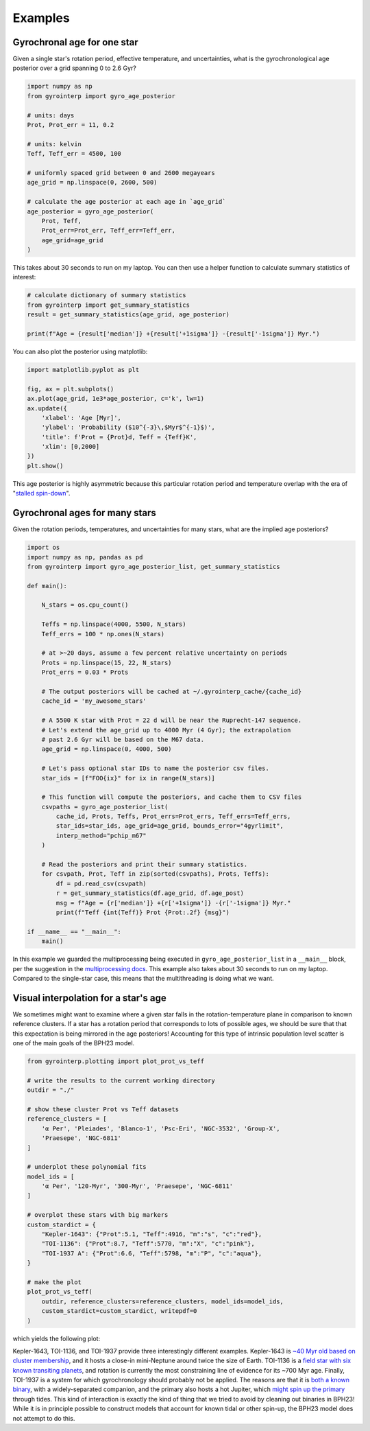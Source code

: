 Examples
========================================

Gyrochronal age for one star
++++++++++++++++++++++++++++++++++++++++

Given a single star's rotation period, effective temperature, and
uncertainties, what is the gyrochronological age posterior over a grid spanning
0 to 2.6 Gyr?

.. code-block:: python

  import numpy as np
  from gyrointerp import gyro_age_posterior

  # units: days
  Prot, Prot_err = 11, 0.2

  # units: kelvin
  Teff, Teff_err = 4500, 100

  # uniformly spaced grid between 0 and 2600 megayears
  age_grid = np.linspace(0, 2600, 500)

  # calculate the age posterior at each age in `age_grid`
  age_posterior = gyro_age_posterior(
      Prot, Teff,
      Prot_err=Prot_err, Teff_err=Teff_err,
      age_grid=age_grid
  )

This takes about 30 seconds to run on my laptop.  You can then use a helper
function to calculate summary statistics of interest:

.. code-block:: python

  # calculate dictionary of summary statistics
  from gyrointerp import get_summary_statistics
  result = get_summary_statistics(age_grid, age_posterior)

  print(f"Age = {result['median']} +{result['+1sigma']} -{result['-1sigma']} Myr.")

You can also plot the posterior using matplotlib:

.. code-block:: python

  import matplotlib.pyplot as plt

  fig, ax = plt.subplots()
  ax.plot(age_grid, 1e3*age_posterior, c='k', lw=1)
  ax.update({
      'xlabel': 'Age [Myr]',
      'ylabel': 'Probability ($10^{-3}\,$Myr$^{-1}$)',
      'title': f'Prot = {Prot}d, Teff = {Teff}K',
      'xlim': [0,2000]
  })
  plt.show()

.. |br| raw:: html

   <br />

.. image:: example_post.png
   :width: 50%
   :align: center

This age posterior is highly asymmetric because this particular rotation
period and temperature overlap with the era of "`stalled spin-down
<https://ui.adsabs.harvard.edu/abs/2020ApJ...904..140C/abstract>`_".



Gyrochronal ages for many stars
++++++++++++++++++++++++++++++++++++++++

Given the rotation periods, temperatures, and uncertainties for many stars,
what are the implied age posteriors?

.. code-block:: python

  import os
  import numpy as np, pandas as pd
  from gyrointerp import gyro_age_posterior_list, get_summary_statistics

  def main():

      N_stars = os.cpu_count()

      Teffs = np.linspace(4000, 5500, N_stars)
      Teff_errs = 100 * np.ones(N_stars)

      # at >~20 days, assume a few percent relative uncertainty on periods
      Prots = np.linspace(15, 22, N_stars)
      Prot_errs = 0.03 * Prots

      # The output posteriors will be cached at ~/.gyrointerp_cache/{cache_id}
      cache_id = 'my_awesome_stars'

      # A 5500 K star with Prot = 22 d will be near the Ruprecht-147 sequence.
      # Let's extend the age_grid up to 4000 Myr (4 Gyr); the extrapolation 
      # past 2.6 Gyr will be based on the M67 data.
      age_grid = np.linspace(0, 4000, 500)

      # Let's pass optional star IDs to name the posterior csv files.
      star_ids = [f"FOO{ix}" for ix in range(N_stars)]

      # This function will compute the posteriors, and cache them to CSV files
      csvpaths = gyro_age_posterior_list(
          cache_id, Prots, Teffs, Prot_errs=Prot_errs, Teff_errs=Teff_errs,
          star_ids=star_ids, age_grid=age_grid, bounds_error="4gyrlimit",
          interp_method="pchip_m67"
      )

      # Read the posteriors and print their summary statistics.
      for csvpath, Prot, Teff in zip(sorted(csvpaths), Prots, Teffs):
          df = pd.read_csv(csvpath)
          r = get_summary_statistics(df.age_grid, df.age_post)
          msg = f"Age = {r['median']} +{r['+1sigma']} -{r['-1sigma']} Myr."
          print(f"Teff {int(Teff)} Prot {Prot:.2f} {msg}")

  if __name__ == "__main__":
      main()

In this example we guarded the multiprocessing being executed in
``gyro_age_posterior_list`` in a ``__main__`` block, per the suggestion in the
`multiprocessing docs
<https://docs.python.org/3/library/multiprocessing.html>`_.  This example also
takes about 30 seconds to run on my laptop.  Compared to the single-star case,
this means that the multithreading is doing what we want.


.. _visual interpolation:

Visual interpolation for a star's age
++++++++++++++++++++++++++++++++++++++++
We sometimes might want to examine where a given star falls in the
rotation-temperature plane in comparison to known reference clusters.  If a
star has a rotation period that corresponds to lots of possible ages, we should
be sure that that this expectation is being mirrored in the age posteriors!
Accounting for this type of intrinsic population level scatter is one of the
main goals of the BPH23 model.

.. code-block:: python

  from gyrointerp.plotting import plot_prot_vs_teff

  # write the results to the current working directory
  outdir = "./"

  # show these cluster Prot vs Teff datasets
  reference_clusters = [
      'α Per', 'Pleiades', 'Blanco-1', 'Psc-Eri', 'NGC-3532', 'Group-X',
      'Praesepe', 'NGC-6811'
  ]

  # underplot these polynomial fits
  model_ids = [
      'α Per', '120-Myr', '300-Myr', 'Praesepe', 'NGC-6811'
  ]

  # overplot these stars with big markers
  custom_stardict = {
      "Kepler-1643": {"Prot":5.1, "Teff":4916, "m":"s", "c":"red"},
      "TOI-1136": {"Prot":8.7, "Teff":5770, "m":"X", "c":"pink"},
      "TOI-1937 A": {"Prot":6.6, "Teff":5798, "m":"P", "c":"aqua"},
  }

  # make the plot
  plot_prot_vs_teff(
      outdir, reference_clusters=reference_clusters, model_ids=model_ids,
      custom_stardict=custom_stardict, writepdf=0
  )

which yields the following plot:

.. |br| raw:: html

   <br />

.. image:: example_plot.png
   :width: 80%
   :align: center

Kepler-1643, TOI-1136, and TOI-1937 provide three interestingly different
examples.  Kepler-1643 is `~40 Myr old based on cluster membership
<https://ui.adsabs.harvard.edu/abs/2022AJ....164..215B/abstract>`_, and it
hosts a close-in mini-Neptune around twice the size of Earth.  TOI-1136 is a
`field star with six known transiting planets
<https://arxiv.org/abs/2210.09283>`_, and rotation is currently the most
constraining line of evidence for its ~700 Myr age.  Finally, TOI-1937 is a
system for which gyrochronology should probably not be applied.  The reasons
are that it is `both a known binary
<https://ui.adsabs.harvard.edu/abs/2022arXiv221015473Y/abstract>`_, with a
widely-separated companion, and the primary also hosts a hot Jupiter, which
`might spin up the primary
<https://ui.adsabs.harvard.edu/abs/2021ApJ...919..138T/abstract>`_ through
tides.  This kind of interaction is exactly the kind of thing that we tried to
avoid by cleaning out binaries in BPH23!  While it is in principle possible to
construct models that account for known tidal or other spin-up, the BPH23 model
does not attempt to do this.
